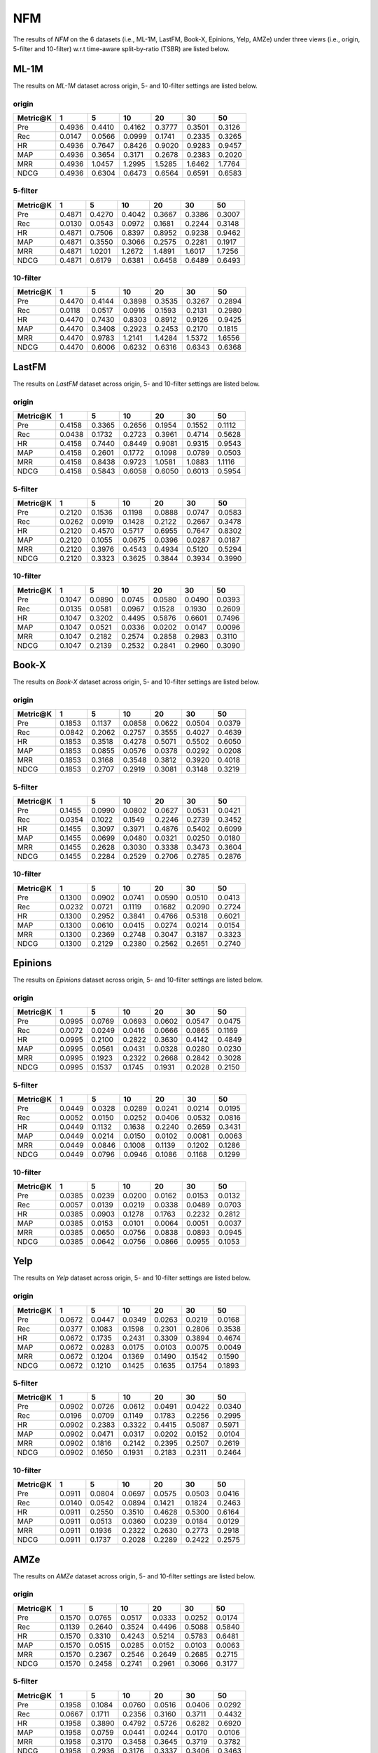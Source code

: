 NFM
===============

The results of *NFM* on the 6 datasets (i.e., ML-1M, LastFM, Book-X, Epinions, Yelp, AMZe) under three views (i.e., origin, 5-filter and 10-filter) w.r.t time-aware split-by-ratio (TSBR) are listed below.

ML-1M
------
The results on *ML-1M* dataset across origin, 5- and 10-filter settings are listed below.

origin
^^^^^^

=========== ========= ========= ========= ========= ========= ========= 
Metric@K    1         5         10        20        30        50       
=========== ========= ========= ========= ========= ========= ========= 
Pre         0.4936    0.4410    0.4162    0.3777    0.3501    0.3126   
Rec         0.0147    0.0566    0.0999    0.1741    0.2335    0.3265   
HR          0.4936    0.7647    0.8426    0.9020    0.9283    0.9457   
MAP         0.4936    0.3654    0.3171    0.2678    0.2383    0.2020   
MRR         0.4936    1.0457    1.2995    1.5285    1.6462    1.7764   
NDCG        0.4936    0.6304    0.6473    0.6564    0.6591    0.6583   
=========== ========= ========= ========= ========= ========= ========= 

5-filter
^^^^^^^^

=========== ========= ========= ========= ========= ========= ========= 
Metric@K    1         5         10        20        30        50       
=========== ========= ========= ========= ========= ========= ========= 
Pre         0.4871    0.4270    0.4042    0.3667    0.3386    0.3007   
Rec         0.0130    0.0543    0.0972    0.1681    0.2244    0.3148   
HR          0.4871    0.7506    0.8397    0.8952    0.9238    0.9462   
MAP         0.4871    0.3550    0.3066    0.2575    0.2281    0.1917   
MRR         0.4871    1.0201    1.2672    1.4891    1.6017    1.7256   
NDCG        0.4871    0.6179    0.6381    0.6458    0.6489    0.6493   
=========== ========= ========= ========= ========= ========= ========= 

10-filter
^^^^^^^^^

=========== ========= ========= ========= ========= ========= ========= 
Metric@K    1         5         10        20        30        50       
=========== ========= ========= ========= ========= ========= ========= 
Pre         0.4470    0.4144    0.3898    0.3535    0.3267    0.2894   
Rec         0.0118    0.0517    0.0916    0.1593    0.2131    0.2980   
HR          0.4470    0.7430    0.8303    0.8912    0.9126    0.9425   
MAP         0.4470    0.3408    0.2923    0.2453    0.2170    0.1815   
MRR         0.4470    0.9783    1.2141    1.4284    1.5372    1.6556   
NDCG        0.4470    0.6006    0.6232    0.6316    0.6343    0.6368   
=========== ========= ========= ========= ========= ========= ========= 

LastFM
------
The results on *LastFM* dataset across origin, 5- and 10-filter settings are listed below.

origin
^^^^^^

=========== ========= ========= ========= ========= ========= ========= 
Metric@K    1         5         10        20        30        50       
=========== ========= ========= ========= ========= ========= ========= 
Pre         0.4158    0.3365    0.2656    0.1954    0.1552    0.1112   
Rec         0.0438    0.1732    0.2723    0.3961    0.4714    0.5628   
HR          0.4158    0.7440    0.8449    0.9081    0.9315    0.9543   
MAP         0.4158    0.2601    0.1772    0.1098    0.0789    0.0503   
MRR         0.4158    0.8438    0.9723    1.0581    1.0883    1.1116   
NDCG        0.4158    0.5843    0.6058    0.6050    0.6013    0.5954   
=========== ========= ========= ========= ========= ========= ========= 

5-filter
^^^^^^^^

=========== ========= ========= ========= ========= ========= ========= 
Metric@K    1         5         10        20        30        50       
=========== ========= ========= ========= ========= ========= ========= 
Pre         0.2120    0.1536    0.1198    0.0888    0.0747    0.0583   
Rec         0.0262    0.0919    0.1428    0.2122    0.2667    0.3478   
HR          0.2120    0.4570    0.5717    0.6955    0.7647    0.8302   
MAP         0.2120    0.1055    0.0675    0.0396    0.0287    0.0187   
MRR         0.2120    0.3976    0.4543    0.4934    0.5120    0.5294   
NDCG        0.2120    0.3323    0.3625    0.3844    0.3934    0.3990   
=========== ========= ========= ========= ========= ========= ========= 

10-filter
^^^^^^^^^

=========== ========= ========= ========= ========= ========= ========= 
Metric@K    1         5         10        20        30        50       
=========== ========= ========= ========= ========= ========= ========= 
Pre         0.1047    0.0890    0.0745    0.0580    0.0490    0.0393   
Rec         0.0135    0.0581    0.0967    0.1528    0.1930    0.2609   
HR          0.1047    0.3202    0.4495    0.5876    0.6601    0.7496   
MAP         0.1047    0.0521    0.0336    0.0202    0.0147    0.0096   
MRR         0.1047    0.2182    0.2574    0.2858    0.2983    0.3110   
NDCG        0.1047    0.2139    0.2532    0.2841    0.2960    0.3090   
=========== ========= ========= ========= ========= ========= ========= 

Book-X
------
The results on *Book-X* dataset across origin, 5- and 10-filter settings are listed below.

origin
^^^^^^

=========== ========= ========= ========= ========= ========= ========= 
Metric@K    1         5         10        20        30        50       
=========== ========= ========= ========= ========= ========= ========= 
Pre         0.1853    0.1137    0.0858    0.0622    0.0504    0.0379   
Rec         0.0842    0.2062    0.2757    0.3555    0.4027    0.4639   
HR          0.1853    0.3518    0.4278    0.5071    0.5502    0.6050   
MAP         0.1853    0.0855    0.0576    0.0378    0.0292    0.0208   
MRR         0.1853    0.3168    0.3548    0.3812    0.3920    0.4018   
NDCG        0.1853    0.2707    0.2919    0.3081    0.3148    0.3219   
=========== ========= ========= ========= ========= ========= ========= 

5-filter
^^^^^^^^

=========== ========= ========= ========= ========= ========= ========= 
Metric@K    1         5         10        20        30        50       
=========== ========= ========= ========= ========= ========= ========= 
Pre         0.1455    0.0990    0.0802    0.0627    0.0531    0.0421   
Rec         0.0354    0.1022    0.1549    0.2246    0.2739    0.3452   
HR          0.1455    0.3097    0.3971    0.4876    0.5402    0.6099   
MAP         0.1455    0.0699    0.0480    0.0321    0.0250    0.0180   
MRR         0.1455    0.2628    0.3030    0.3338    0.3473    0.3604   
NDCG        0.1455    0.2284    0.2529    0.2706    0.2785    0.2876   
=========== ========= ========= ========= ========= ========= ========= 

10-filter
^^^^^^^^^

=========== ========= ========= ========= ========= ========= ========= 
Metric@K    1         5         10        20        30        50       
=========== ========= ========= ========= ========= ========= ========= 
Pre         0.1300    0.0902    0.0741    0.0590    0.0510    0.0413   
Rec         0.0232    0.0721    0.1119    0.1682    0.2090    0.2724   
HR          0.1300    0.2952    0.3841    0.4766    0.5318    0.6021   
MAP         0.1300    0.0610    0.0415    0.0274    0.0214    0.0154   
MRR         0.1300    0.2369    0.2748    0.3047    0.3187    0.3323   
NDCG        0.1300    0.2129    0.2380    0.2562    0.2651    0.2740   
=========== ========= ========= ========= ========= ========= ========= 

Epinions
--------
The results on *Epinions* dataset across origin, 5- and 10-filter settings are listed below.

origin
^^^^^^

=========== ========= ========= ========= ========= ========= ========= 
Metric@K    1         5         10        20        30        50       
=========== ========= ========= ========= ========= ========= ========= 
Pre         0.0995    0.0769    0.0693    0.0602    0.0547    0.0475   
Rec         0.0072    0.0249    0.0416    0.0666    0.0865    0.1169   
HR          0.0995    0.2100    0.2822    0.3630    0.4142    0.4849   
MAP         0.0995    0.0561    0.0431    0.0328    0.0280    0.0230   
MRR         0.0995    0.1923    0.2322    0.2668    0.2842    0.3028   
NDCG        0.0995    0.1537    0.1745    0.1931    0.2028    0.2150   
=========== ========= ========= ========= ========= ========= ========= 

5-filter
^^^^^^^^

=========== ========= ========= ========= ========= ========= ========= 
Metric@K    1         5         10        20        30        50       
=========== ========= ========= ========= ========= ========= ========= 
Pre         0.0449    0.0328    0.0289    0.0241    0.0214    0.0195   
Rec         0.0052    0.0150    0.0252    0.0406    0.0532    0.0816   
HR          0.0449    0.1132    0.1638    0.2240    0.2659    0.3431   
MAP         0.0449    0.0214    0.0150    0.0102    0.0081    0.0063   
MRR         0.0449    0.0846    0.1008    0.1139    0.1202    0.1286   
NDCG        0.0449    0.0796    0.0946    0.1086    0.1168    0.1299   
=========== ========= ========= ========= ========= ========= ========= 

10-filter
^^^^^^^^^

=========== ========= ========= ========= ========= ========= ========= 
Metric@K    1         5         10        20        30        50       
=========== ========= ========= ========= ========= ========= ========= 
Pre         0.0385    0.0239    0.0200    0.0162    0.0153    0.0132   
Rec         0.0057    0.0139    0.0219    0.0338    0.0489    0.0703   
HR          0.0385    0.0903    0.1278    0.1763    0.2232    0.2812   
MAP         0.0385    0.0153    0.0101    0.0064    0.0051    0.0037   
MRR         0.0385    0.0650    0.0756    0.0838    0.0893    0.0945   
NDCG        0.0385    0.0642    0.0756    0.0866    0.0955    0.1053   
=========== ========= ========= ========= ========= ========= ========= 

Yelp
-----
The results on *Yelp* dataset across origin, 5- and 10-filter settings are listed below.

origin
^^^^^^

=========== ========= ========= ========= ========= ========= ========= 
Metric@K    1         5         10        20        30        50       
=========== ========= ========= ========= ========= ========= ========= 
Pre         0.0672    0.0447    0.0349    0.0263    0.0219    0.0168   
Rec         0.0377    0.1083    0.1598    0.2301    0.2806    0.3538   
HR          0.0672    0.1735    0.2431    0.3309    0.3894    0.4674   
MAP         0.0672    0.0283    0.0175    0.0103    0.0075    0.0049   
MRR         0.0672    0.1204    0.1369    0.1490    0.1542    0.1590   
NDCG        0.0672    0.1210    0.1425    0.1635    0.1754    0.1893   
=========== ========= ========= ========= ========= ========= ========= 

5-filter
^^^^^^^^

=========== ========= ========= ========= ========= ========= ========= 
Metric@K    1         5         10        20        30        50       
=========== ========= ========= ========= ========= ========= ========= 
Pre         0.0902    0.0726    0.0612    0.0491    0.0422    0.0340   
Rec         0.0196    0.0709    0.1149    0.1783    0.2256    0.2995   
HR          0.0902    0.2383    0.3322    0.4415    0.5087    0.5971   
MAP         0.0902    0.0471    0.0317    0.0202    0.0152    0.0104   
MRR         0.0902    0.1816    0.2142    0.2395    0.2507    0.2619   
NDCG        0.0902    0.1650    0.1931    0.2183    0.2311    0.2464   
=========== ========= ========= ========= ========= ========= ========= 

10-filter
^^^^^^^^^

=========== ========= ========= ========= ========= ========= ========= 
Metric@K    1         5         10        20        30        50       
=========== ========= ========= ========= ========= ========= ========= 
Pre         0.0911    0.0804    0.0697    0.0575    0.0503    0.0416   
Rec         0.0140    0.0542    0.0894    0.1421    0.1824    0.2463   
HR          0.0911    0.2550    0.3510    0.4628    0.5300    0.6164   
MAP         0.0911    0.0513    0.0360    0.0239    0.0184    0.0129   
MRR         0.0911    0.1936    0.2322    0.2630    0.2773    0.2918   
NDCG        0.0911    0.1737    0.2028    0.2289    0.2422    0.2575   
=========== ========= ========= ========= ========= ========= ========= 

AMZe
-----
The results on *AMZe* dataset across origin, 5- and 10-filter settings are listed below.

origin
^^^^^^

=========== ========= ========= ========= ========= ========= ========= 
Metric@K    1         5         10        20        30        50       
=========== ========= ========= ========= ========= ========= ========= 
Pre         0.1570    0.0765    0.0517    0.0333    0.0252    0.0174   
Rec         0.1139    0.2640    0.3524    0.4496    0.5088    0.5840   
HR          0.1570    0.3310    0.4243    0.5214    0.5783    0.6481   
MAP         0.1570    0.0515    0.0285    0.0152    0.0103    0.0063   
MRR         0.1570    0.2367    0.2546    0.2649    0.2685    0.2715   
NDCG        0.1570    0.2458    0.2741    0.2961    0.3066    0.3177   
=========== ========= ========= ========= ========= ========= ========= 

5-filter
^^^^^^^^

=========== ========= ========= ========= ========= ========= ========= 
Metric@K    1         5         10        20        30        50       
=========== ========= ========= ========= ========= ========= ========= 
Pre         0.1958    0.1084    0.0760    0.0516    0.0406    0.0292   
Rec         0.0667    0.1711    0.2356    0.3160    0.3711    0.4432   
HR          0.1958    0.3890    0.4792    0.5726    0.6282    0.6920   
MAP         0.1958    0.0759    0.0441    0.0244    0.0170    0.0106   
MRR         0.1958    0.3170    0.3458    0.3645    0.3719    0.3782   
NDCG        0.1958    0.2936    0.3176    0.3337    0.3406    0.3463   
=========== ========= ========= ========= ========= ========= ========= 

10-filter
^^^^^^^^^

=========== ========= ========= ========= ========= ========= ========= 
Metric@K    1         5         10        20        30        50       
=========== ========= ========= ========= ========= ========= ========= 
Pre         0.2090    0.1186    0.0866    0.0601    0.0478    0.0350   
Rec         0.0510    0.1336    0.1906    0.2597    0.3082    0.3742   
HR          0.2090    0.3989    0.4919    0.5813    0.6330    0.6937   
MAP         0.2090    0.0846    0.0509    0.0289    0.0204    0.0129   
MRR         0.2090    0.3418    0.3780    0.4009    0.4102    0.4183   
NDCG        0.2090    0.3041    0.3276    0.3417    0.3469    0.3508   
=========== ========= ========= ========= ========= ========= ========= 